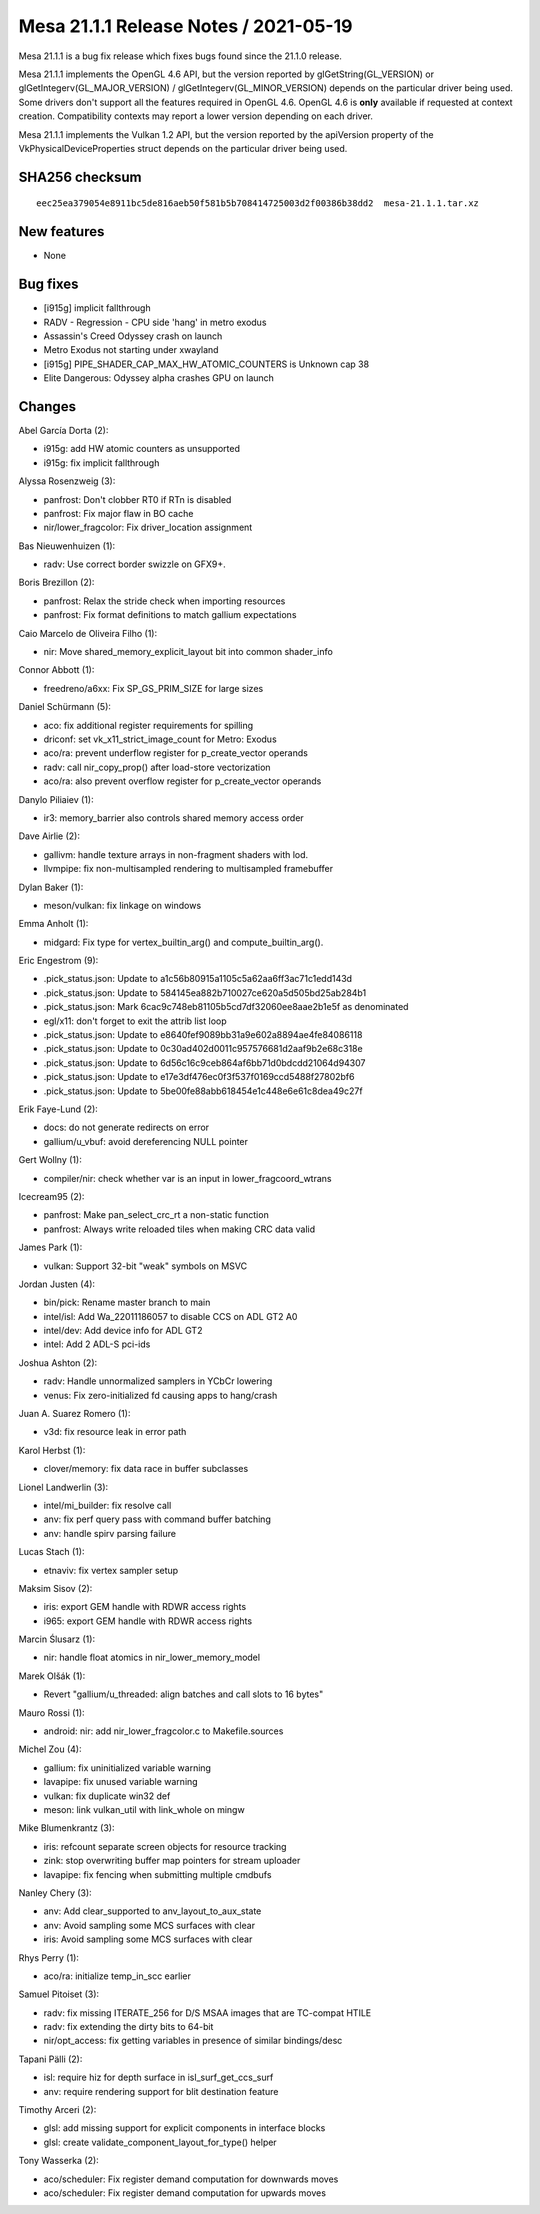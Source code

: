 Mesa 21.1.1 Release Notes / 2021-05-19
======================================

Mesa 21.1.1 is a bug fix release which fixes bugs found since the 21.1.0 release.

Mesa 21.1.1 implements the OpenGL 4.6 API, but the version reported by
glGetString(GL_VERSION) or glGetIntegerv(GL_MAJOR_VERSION) /
glGetIntegerv(GL_MINOR_VERSION) depends on the particular driver being used.
Some drivers don't support all the features required in OpenGL 4.6. OpenGL
4.6 is **only** available if requested at context creation.
Compatibility contexts may report a lower version depending on each driver.

Mesa 21.1.1 implements the Vulkan 1.2 API, but the version reported by
the apiVersion property of the VkPhysicalDeviceProperties struct
depends on the particular driver being used.

SHA256 checksum
---------------

::

    eec25ea379054e8911bc5de816aeb50f581b5b708414725003d2f00386b38dd2  mesa-21.1.1.tar.xz


New features
------------

- None


Bug fixes
---------

- [i915g] implicit fallthrough
- RADV - Regression - CPU side 'hang' in metro exodus
- Assassin's Creed Odyssey crash on launch
- Metro Exodus not starting under xwayland
- [i915g] PIPE_SHADER_CAP_MAX_HW_ATOMIC_COUNTERS is Unknown cap 38
- Elite Dangerous: Odyssey alpha crashes GPU on launch


Changes
-------

Abel García Dorta (2):

- i915g: add HW atomic counters as unsupported
- i915g: fix implicit fallthrough

Alyssa Rosenzweig (3):

- panfrost: Don't clobber RT0 if RTn is disabled
- panfrost: Fix major flaw in BO cache
- nir/lower_fragcolor: Fix driver_location assignment

Bas Nieuwenhuizen (1):

- radv: Use correct border swizzle on GFX9+.

Boris Brezillon (2):

- panfrost: Relax the stride check when importing resources
- panfrost: Fix format definitions to match gallium expectations

Caio Marcelo de Oliveira Filho (1):

- nir: Move shared_memory_explicit_layout bit into common shader_info

Connor Abbott (1):

- freedreno/a6xx: Fix SP_GS_PRIM_SIZE for large sizes

Daniel Schürmann (5):

- aco: fix additional register requirements for spilling
- driconf: set vk_x11_strict_image_count for Metro: Exodus
- aco/ra: prevent underflow register for p_create_vector operands
- radv: call nir_copy_prop() after load-store vectorization
- aco/ra: also prevent overflow register for p_create_vector operands

Danylo Piliaiev (1):

- ir3: memory_barrier also controls shared memory access order

Dave Airlie (2):

- gallivm: handle texture arrays in non-fragment shaders with lod.
- llvmpipe: fix non-multisampled rendering to multisampled framebuffer

Dylan Baker (1):

- meson/vulkan: fix linkage on windows

Emma Anholt (1):

- midgard: Fix type for vertex_builtin_arg() and compute_builtin_arg().

Eric Engestrom (9):

- .pick_status.json: Update to a1c56b80915a1105c5a62aa6ff3ac71c1edd143d
- .pick_status.json: Update to 584145ea882b710027ce620a5d505bd25ab284b1
- .pick_status.json: Mark 6cac9c748eb81105b5cd7df32060ee8aae2b1e5f as denominated
- egl/x11: don't forget to exit the attrib list loop
- .pick_status.json: Update to e8640fef9089bb31a9e602a8894ae4fe84086118
- .pick_status.json: Update to 0c30ad402d0011c957576681d2aaf9b2e68c318e
- .pick_status.json: Update to 6d56c16c9ceb864af6bb71d0bdcdd21064d94307
- .pick_status.json: Update to e17e3df476ec0f3f537f0169ccd5488f27802bf6
- .pick_status.json: Update to 5be00fe88abb618454e1c448e6e61c8dea49c27f

Erik Faye-Lund (2):

- docs: do not generate redirects on error
- gallium/u_vbuf: avoid dereferencing NULL pointer

Gert Wollny (1):

- compiler/nir: check whether var is an input in lower_fragcoord_wtrans

Icecream95 (2):

- panfrost: Make pan_select_crc_rt a non-static function
- panfrost: Always write reloaded tiles when making CRC data valid

James Park (1):

- vulkan: Support 32-bit "weak" symbols on MSVC

Jordan Justen (4):

- bin/pick: Rename master branch to main
- intel/isl: Add Wa_22011186057 to disable CCS on ADL GT2 A0
- intel/dev: Add device info for ADL GT2
- intel: Add 2 ADL-S pci-ids

Joshua Ashton (2):

- radv: Handle unnormalized samplers in YCbCr lowering
- venus: Fix zero-initialized fd causing apps to hang/crash

Juan A. Suarez Romero (1):

- v3d: fix resource leak in error path

Karol Herbst (1):

- clover/memory: fix data race in buffer subclasses

Lionel Landwerlin (3):

- intel/mi_builder: fix resolve call
- anv: fix perf query pass with command buffer batching
- anv: handle spirv parsing failure

Lucas Stach (1):

- etnaviv: fix vertex sampler setup

Maksim Sisov (2):

- iris: export GEM handle with RDWR access rights
- i965: export GEM handle with RDWR access rights

Marcin Ślusarz (1):

- nir: handle float atomics in nir_lower_memory_model

Marek Olšák (1):

- Revert "gallium/u_threaded: align batches and call slots to 16 bytes"

Mauro Rossi (1):

- android: nir: add nir_lower_fragcolor.c to Makefile.sources

Michel Zou (4):

- gallium: fix uninitialized variable warning
- lavapipe: fix unused variable warning
- vulkan: fix duplicate win32 def
- meson: link vulkan_util with link_whole on mingw

Mike Blumenkrantz (3):

- iris: refcount separate screen objects for resource tracking
- zink: stop overwriting buffer map pointers for stream uploader
- lavapipe: fix fencing when submitting multiple cmdbufs

Nanley Chery (3):

- anv: Add clear_supported to anv_layout_to_aux_state
- anv: Avoid sampling some MCS surfaces with clear
- iris: Avoid sampling some MCS surfaces with clear

Rhys Perry (1):

- aco/ra: initialize temp_in_scc earlier

Samuel Pitoiset (3):

- radv: fix missing ITERATE_256 for D/S MSAA images that are TC-compat HTILE
- radv: fix extending the dirty bits to 64-bit
- nir/opt_access: fix getting variables in presence of similar bindings/desc

Tapani Pälli (2):

- isl: require hiz for depth surface in isl_surf_get_ccs_surf
- anv: require rendering support for blit destination feature

Timothy Arceri (2):

- glsl: add missing support for explicit components in interface blocks
- glsl: create validate_component_layout_for_type() helper

Tony Wasserka (2):

- aco/scheduler: Fix register demand computation for downwards moves
- aco/scheduler: Fix register demand computation for upwards moves

